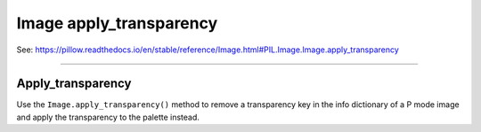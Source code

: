==========================
Image apply_transparency
==========================

| See: https://pillow.readthedocs.io/en/stable/reference/Image.html#PIL.Image.Image.apply_transparency

----

Apply_transparency
----------------------------

| Use the ``Image.apply_transparency()`` method to remove a transparency key in the info dictionary of a P mode image and apply the transparency to the palette instead.


